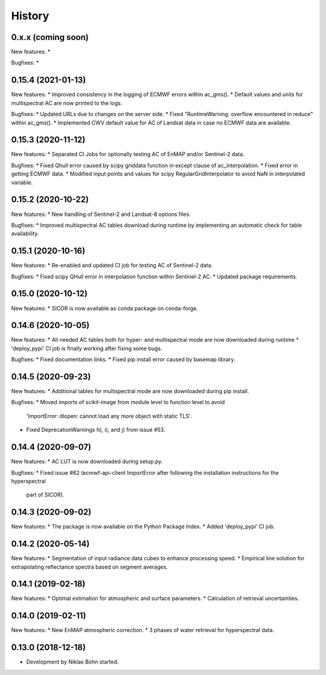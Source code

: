 =======
History
=======


0.x.x (coming soon)
--------------------

New features:
*

Bugfixes:
*


0.15.4 (2021-01-13)
--------------------

New features:
* Improved consistency in the logging of ECMWF errors within ac_gms().
* Default values and units for multispectral AC are now printed to the logs.

Bugfixes:
* Updated URLs due to changes on the server side.
* Fixed "RuntimeWarning: overflow encountered in reduce" within ac_gms().
* Implemented CWV default value for AC of Landsat data in case no ECMWF data are available.


0.15.3 (2020-11-12)
--------------------

New features:
* Separated CI Jobs for optionally testing AC of EnMAP and/or Sentinel-2 data.

Bugfixes:
* Fixed Qhull error caused by scipy griddata function in except clause of ac_interpolation.
* Fixed error in getting ECMWF data.
* Modified input points and values for scipy RegularGridInterpolator to avoid NaN in interpolated variable.


0.15.2 (2020-10-22)
--------------------

New features:
* New handling of Sentinel-2 and Landsat-8 options files.

Bugfixes:
* Improved multispectral AC tables download during runtime by implementing an automatic check for table availability.


0.15.1 (2020-10-16)
--------------------

New features:
* Re-enabled and updated CI job for testing AC of Sentinel-2 data.

Bugfixes:
* Fixed scipy QHull error in interpolation function within Sentinel-2 AC.
* Updated package requirements.


0.15.0 (2020-10-12)
--------------------

New features:
* SICOR is now available as conda package on conda-forge.


0.14.6 (2020-10-05)
-------------------

New features:
* All needed AC tables both for hyper- and multispectral mode are now downloaded during runtime
* 'deploy_pypi' CI job is finally working after fixing some bugs.

Bugfixes:
* Fixed documentation links.
* Fixed pip install error caused by basemap library.


0.14.5 (2020-09-23)
-------------------

New features:
* Additional tables for multispectral mode are now downloaded during pip install.

Bugfixes:
* Moved imports of scikit-image from module level to function level to avoid
  'ImportError: dlopen: cannot load any more object with static TLS'.
* Fixed DeprecationWarnings h), i), and j) from issue #53.


0.14.4 (2020-09-07)
-------------------

New features:
* AC LUT is now downloaded during setup.py.

Bugfixes:
* Fixed issue #62 (ecmwf-api-client ImportError after following the installation instructions for the hyperspectral
  part of SICOR).


0.14.3 (2020-09-02)
-------------------
New features:
* The package is now available on the Python Package Index.
* Added 'deploy_pypi' CI job.


0.14.2 (2020-05-14)
-------------------
New features:
* Segmentation of input radiance data cubes to enhance processing speed.
* Empirical line solution for extrapolating reflectance spectra based on segment averages.


0.14.1 (2019-02-18)
-------------------
New features:
* Optimal estimation for atmospheric and surface parameters.
* Calculation of retrieval uncertainties.


0.14.0 (2019-02-11)
-------------------
New features:
* New EnMAP atmospheric correction.
* 3 phases of water retrieval for hyperspectral data.


0.13.0 (2018-12-18)
-------------------

* Development by Niklas Bohn started.

